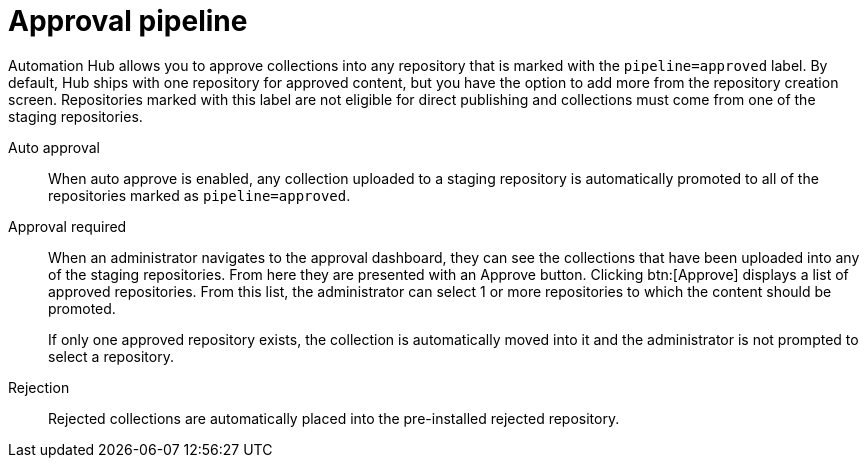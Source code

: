 // Module included in the following assemblies:
// assembly-repo-management.adoc


[id="con-approval-pipeline"]

= Approval pipeline

Automation Hub allows you to approve collections into any repository that is marked with the `pipeline=approved` label. By default, Hub ships with one repository for approved content, but you have the option to add more from the repository creation screen. Repositories marked with this label are not eligible for direct publishing and collections must come from one of the staging repositories.

Auto approval::
When auto approve is enabled, any collection uploaded to a staging repository is automatically promoted to all of the repositories marked as `pipeline=approved`.

Approval required::
When an administrator navigates to the approval dashboard, they can see the collections that have been uploaded into any of the staging repositories. From here they are presented with an Approve button. Clicking btn:[Approve] displays a list of approved repositories. From this list, the administrator can select 1 or more repositories to which the content should be promoted.
+
If only one approved repository exists, the collection is automatically moved into it and the administrator is not prompted to select a repository.

Rejection::
Rejected collections are automatically placed into the pre-installed rejected repository.
